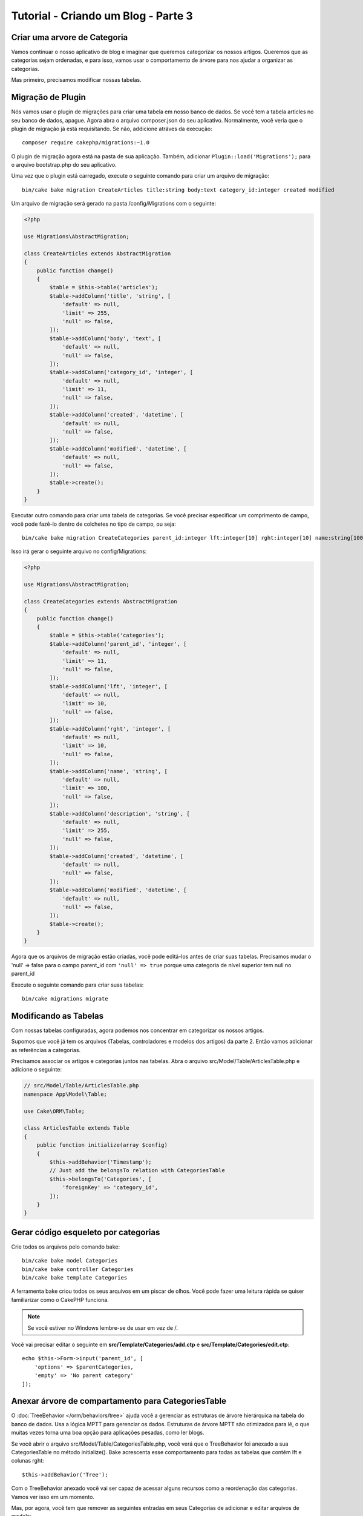 Tutorial - Criando um Blog - Parte 3
####################################

Criar uma arvore de Categoria
=============================

Vamos continuar o nosso aplicativo de blog e imaginar que queremos categorizar
os nossos artigos. Queremos que as categorias sejam ordenadas, e para isso,
vamos usar o comportamento de árvore para nos ajudar a organizar as categorias.

Mas primeiro, precisamos modificar nossas tabelas.

Migração de Plugin
==================

Nós vamos usar o plugin de migrações para criar uma tabela em nosso banco de
dados. Se você tem a tabela articles no seu banco de dados, apague.  Agora abra
o arquivo composer.json do seu aplicativo.  Normalmente, você veria que o plugin
de migração já está requisitando. Se não, addicione atráves da execução::

    composer require cakephp/migrations:~1.0

O plugin de migração agora está na pasta de sua aplicação. Também, adicionar
``Plugin::load('Migrations');`` para o arquivo bootstrap.php do seu aplicativo.

Uma vez que o plugin está carregado, execute o seguinte comando para criar um
arquivo de migração::

    bin/cake bake migration CreateArticles title:string body:text category_id:integer created modified

Um arquivo de migração será gerado na pasta /config/Migrations com o seguinte:

.. code-block:: php

    <?php

    use Migrations\AbstractMigration;

    class CreateArticles extends AbstractMigration
    {
        public function change()
        {
            $table = $this->table('articles');
            $table->addColumn('title', 'string', [
                'default' => null,
                'limit' => 255,
                'null' => false,
            ]);
            $table->addColumn('body', 'text', [
                'default' => null,
                'null' => false,
            ]);
            $table->addColumn('category_id', 'integer', [
                'default' => null,
                'limit' => 11,
                'null' => false,
            ]);
            $table->addColumn('created', 'datetime', [
                'default' => null,
                'null' => false,
            ]);
            $table->addColumn('modified', 'datetime', [
                'default' => null,
                'null' => false,
            ]);
            $table->create();
        }
    }

Executar outro comando para criar uma tabela de categorias. Se você precisar
especificar um comprimento de campo, você pode fazê-lo dentro de colchetes no
tipo de campo, ou seja::

    bin/cake bake migration CreateCategories parent_id:integer lft:integer[10] rght:integer[10] name:string[100] description:string created modified

Isso irá gerar o seguinte arquivo no config/Migrations:

.. code-block:: php

    <?php

    use Migrations\AbstractMigration;

    class CreateCategories extends AbstractMigration
    {
        public function change()
        {
            $table = $this->table('categories');
            $table->addColumn('parent_id', 'integer', [
                'default' => null,
                'limit' => 11,
                'null' => false,
            ]);
            $table->addColumn('lft', 'integer', [
                'default' => null,
                'limit' => 10,
                'null' => false,
            ]);
            $table->addColumn('rght', 'integer', [
                'default' => null,
                'limit' => 10,
                'null' => false,
            ]);
            $table->addColumn('name', 'string', [
                'default' => null,
                'limit' => 100,
                'null' => false,
            ]);
            $table->addColumn('description', 'string', [
                'default' => null,
                'limit' => 255,
                'null' => false,
            ]);
            $table->addColumn('created', 'datetime', [
                'default' => null,
                'null' => false,
            ]);
            $table->addColumn('modified', 'datetime', [
                'default' => null,
                'null' => false,
            ]);
            $table->create();
        }
    }

Agora que os arquivos de migração estão criadas, você pode editá-los antes de
criar suas tabelas. Precisamos mudar o 'null' => false para o campo parent_id
com ``'null' => true`` porque uma categoria de nível superior tem null no parent_id

Execute o seguinte comando para criar suas tabelas::

    bin/cake migrations migrate

Modificando as Tabelas
======================

Com nossas tabelas configuradas, agora podemos nos concentrar em categorizar os
nossos artigos.

Supomos que você já tem os arquivos (Tabelas, controladores e modelos dos
artigos) da parte 2. Então vamos adicionar as referências a categorias.

Precisamos associar os artigos e categorias juntos nas tabelas. Abra o arquivo
src/Model/Table/ArticlesTable.php e adicione o seguinte:

.. code-block:: php

    // src/Model/Table/ArticlesTable.php
    namespace App\Model\Table;

    use Cake\ORM\Table;

    class ArticlesTable extends Table
    {
        public function initialize(array $config)
        {
            $this->addBehavior('Timestamp');
            // Just add the belongsTo relation with CategoriesTable
            $this->belongsTo('Categories', [
                'foreignKey' => 'category_id',
            ]);
        }
    }

Gerar código esqueleto por categorias
=====================================

Crie todos os arquivos pelo comando bake::

    bin/cake bake model Categories
    bin/cake bake controller Categories
    bin/cake bake template Categories

A ferramenta bake criou todos os seus arquivos em um piscar de olhos. Você pode
fazer uma leitura rápida se quiser familiarizar como o CakePHP funciona.

.. note::
    Se você estiver no Windows lembre-se de usar \ em vez de /.

Você vai precisar editar o seguinte em **src/Template/Categories/add.ctp**
e **src/Template/Categories/edit.ctp**::

    echo $this->Form->input('parent_id', [
        'options' => $parentCategories,
        'empty' => 'No parent category'
    ]);

Anexar árvore de compartamento para CategoriesTable
===================================================

O :doc:`TreeBehavior </orm/behaviors/tree>` ajuda você a gerenciar as estruturas
de árvore hierárquica na tabela do banco de dados. Usa a lógica MPTT para
gerenciar os dados. Estruturas de árvore MPTT são otimizados para lê, o que
muitas vezes torna uma boa opção para aplicações pesadas, como ler blogs.

Se você abrir o arquivo src/Model/Table/CategoriesTable.php, você verá que
o TreeBehavior foi anexado a sua CategoriesTable no método initialize(). Bake
acrescenta esse comportamento para todas as tabelas que contêm lft e colunas
rght::

    $this->addBehavior('Tree');

Com o TreeBehavior anexado você vai ser capaz de acessar alguns recursos como
a reordenação das categorias. Vamos ver isso em um momento.

Mas, por agora, você tem que remover as seguintes entradas em seus Categorias de
adicionar e editar arquivos de modelo::

    echo $this->Form->input('lft');
    echo $this->Form->input('rght');

Além disso, você deve desabilitar ou remover o requirePresence do validador,
tanto para a ``lft`` e ``rght`` nas colunas em seu modelo CategoriesTable:

.. code-block:: php

    public function validationDefault(Validator $validator)
    {
        $validator
            ->add('id', 'valid', ['rule' => 'numeric'])
            ->allowEmpty('id', 'create');

        $validator
            ->add('lft', 'valid', ['rule' => 'numeric'])
        //    ->requirePresence('lft', 'create')
            ->notEmpty('lft');

        $validator
            ->add('rght', 'valid', ['rule' => 'numeric'])
        //    ->requirePresence('rght', 'create')
            ->notEmpty('rght');
    }

Esses campos são automaticamente gerenciados pelo TreeBehavior quando uma
categoria é salvo.

Usando seu navegador, adicione algumas novas categorias usando os
``/yoursite/categories/add`` ação do controlador.

Reordenar categorias com TreeBahavior
=====================================

Em seu arquivo de modelo de índices de categorias, você pode listar as
categorias e reordená-los.

Vamos modificar o método de índice em sua CategoriesController.php e adicionar
moveUp() e moveDown() para ser capaz de reordenar as categorias na árvore:

.. code-block:: php

    class CategoriesController extends AppController
    {
        public function index()
        {
            $categories = $this->Categories->find()
                ->order(['lft' => 'ASC']);
            $this->set(compact('categories'));
            $this->set('_serialize', ['categories']);
        }

        public function moveUp($id = null)
        {
            $this->request->allowMethod(['post', 'put']);
            $category = $this->Categories->get($id);
            if ($this->Categories->moveUp($category)) {
                $this->Flash->success('The category has been moved Up.');
            } else {
                $this->Flash->error('The category could not be moved up. Please, try again.');
            }
            return $this->redirect($this->referer(['action' => 'index']));
        }

        public function moveDown($id = null)
        {
            $this->request->allowMethod(['post', 'put']);
            $category = $this->Categories->get($id);
            if ($this->Categories->moveDown($category)) {
                $this->Flash->success('The category has been moved down.');
            } else {
                $this->Flash->error('The category could not be moved down. Please, try again.');
            }
            return $this->redirect($this->referer(['action' => 'index']));
        }
    }

Em src/Template/Categories/index.ctp substituir o conteúdo existente com:

.. code-block:: php

    <div class="actions large-2 medium-3 columns">
        <h3><?= __('Actions') ?></h3>
        <ul class="side-nav">
            <li><?= $this->Html->link(__('New Category'), ['action' => 'add']) ?></li>
        </ul>
    </div>
    <div class="categories index large-10 medium-9 columns">
        <table cellpadding="0" cellspacing="0">
        <thead>
            <tr>
                <th>Id</th>
                <th>Parent Id</th>
                <th>Lft</th>
                <th>Rght</th>
                <th>Name</th>
                <th>Description</th>
                <th>Created</th>
                <th class="actions"><?= __('Actions') ?></th>
            </tr>
        </thead>
        <tbody>
        <?php foreach ($categories as $category): ?>
            <tr>
                <td><?= $category->id ?></td>
                <td><?= $category->parent_id ?></td>
                <td><?= $category->lft ?></td>
                <td><?= $category->rght ?></td>
                <td><?= h($category->name) ?></td>
                <td><?= h($category->description) ?></td>
                <td><?= h($category->created) ?></td>
                <td class="actions">
                    <?= $this->Html->link(__('View'), ['action' => 'view', $category->id]) ?>
                    <?= $this->Html->link(__('Edit'), ['action' => 'edit', $category->id]) ?>
                    <?= $this->Form->postLink(__('Delete'), ['action' => 'delete', $category->id], ['confirm' => __('Are you sure you want to delete # {0}?', $category->id)]) ?>
                    <?= $this->Form->postLink(__('Move down'), ['action' => 'moveDown', $category->id], ['confirm' => __('Are you sure you want to move down # {0}?', $category->id)]) ?>
                    <?= $this->Form->postLink(__('Move up'), ['action' => 'moveUp', $category->id], ['confirm' => __('Are you sure you want to move up # {0}?', $category->id)]) ?>
                </td>
            </tr>
        <?php endforeach; ?>
        </tbody>
        </table>
    </div>

Modificando o ArticlesController
================================

Em nossa ArticlesController, vamos obter a lista de todas as categorias. Isto
irá permitir-nos para escolher uma categoria para um artigo ao criar ou editar
ele:

.. code-block:: php

    // src/Controller/ArticlesController.php
    namespace App\Controller;

    use Cake\Network\Exception\NotFoundException;

    class ArticlesController extends AppController
    {
        // ...

        public function add()
        {
            $article = $this->Articles->newEntity();
            if ($this->request->is('post')) {
                $article = $this->Articles->patchEntity($article, $this->request->getData());
                if ($this->Articles->save($article)) {
                    $this->Flash->success(__('Your article has been saved.'));
                    return $this->redirect(['action' => 'index']);
                }
                $this->Flash->error(__('Unable to add your article.'));
            }
            $this->set('article', $article);

            // Just added the categories list to be able to choose
            // one category for an article
            $categories = $this->Articles->Categories->find('treeList');
            $this->set(compact('categories'));
        }
    }

Modificando os artigos Templates
================================

O artigo adicionado deveria se parecer como isto:

.. code-block:: php

    <!-- File: src/Template/Articles/add.ctp -->

    <h1>Add Article</h1>
    <?php
    echo $this->Form->create($article);
    // just added the categories input
    echo $this->Form->input('category_id');
    echo $this->Form->input('title');
    echo $this->Form->input('body', ['rows' => '3']);
    echo $this->Form->button(__('Save Article'));
    echo $this->Form->end();


Quando você vai para o endereço ``/yoursite/articles/add`` você deve ver uma lista
de categorias para escolher.

